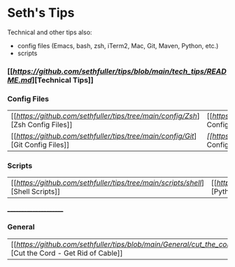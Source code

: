 * Seth's Tips
  Technical and other tips also:
    - config files (Emacs, bash, zsh, iTerm2, Mac, Git, Maven, Python, etc.)
    - scripts

*** [[[[Technical Tips][https://github.com/sethfuller/tips/blob/main/tech_tips/README.md]]][Technical Tips]]

*** Config Files

    |                                                                               |                                                                                  |
    |-------------------------------------------------------------------------------+----------------------------------------------------------------------------------|
    | [[[[Zsh Config Files][https://github.com/sethfuller/tips/tree/main/config/Zsh]]][Zsh Config Files]] | [[[[Bash Config Files][https://github.com/sethfuller/tips/tree/main/config/Bash]]][Bash Config Files]]  |
    | [[[[Git Config Files][https://github.com/sethfuller/tips/tree/main/config/Git]]][Git Config Files]] | [[Emacs Config Files][[[https://github.com/sethfuller/tips/tree/main/config/Emacs]][Emacs Config Files]] |

*** Scripts
|                                                                               |                                                                                 |
|-------------------------------------------------------------------------------+---------------------------------------------------------------------------------|
| [[[[Shell Scripts][https://github.com/sethfuller/tips/tree/main/scripts/shell]]][Shell Scripts]] | [[[[Python Scripts][https://github.com/sethfuller/tips/tree/main/scripts/python]]][Python Scripts]] |

______________________

*** General
|                                                                                                           |   |
|-----------------------------------------------------------------------------------------------------------+---|
| [[[[Cut the Cord - Get Rid of Cable][https://github.com/sethfuller/tips/blob/main/General/cut_the_cord.md]]][Cut the Cord - Get Rid of Cable]] |   |
    
